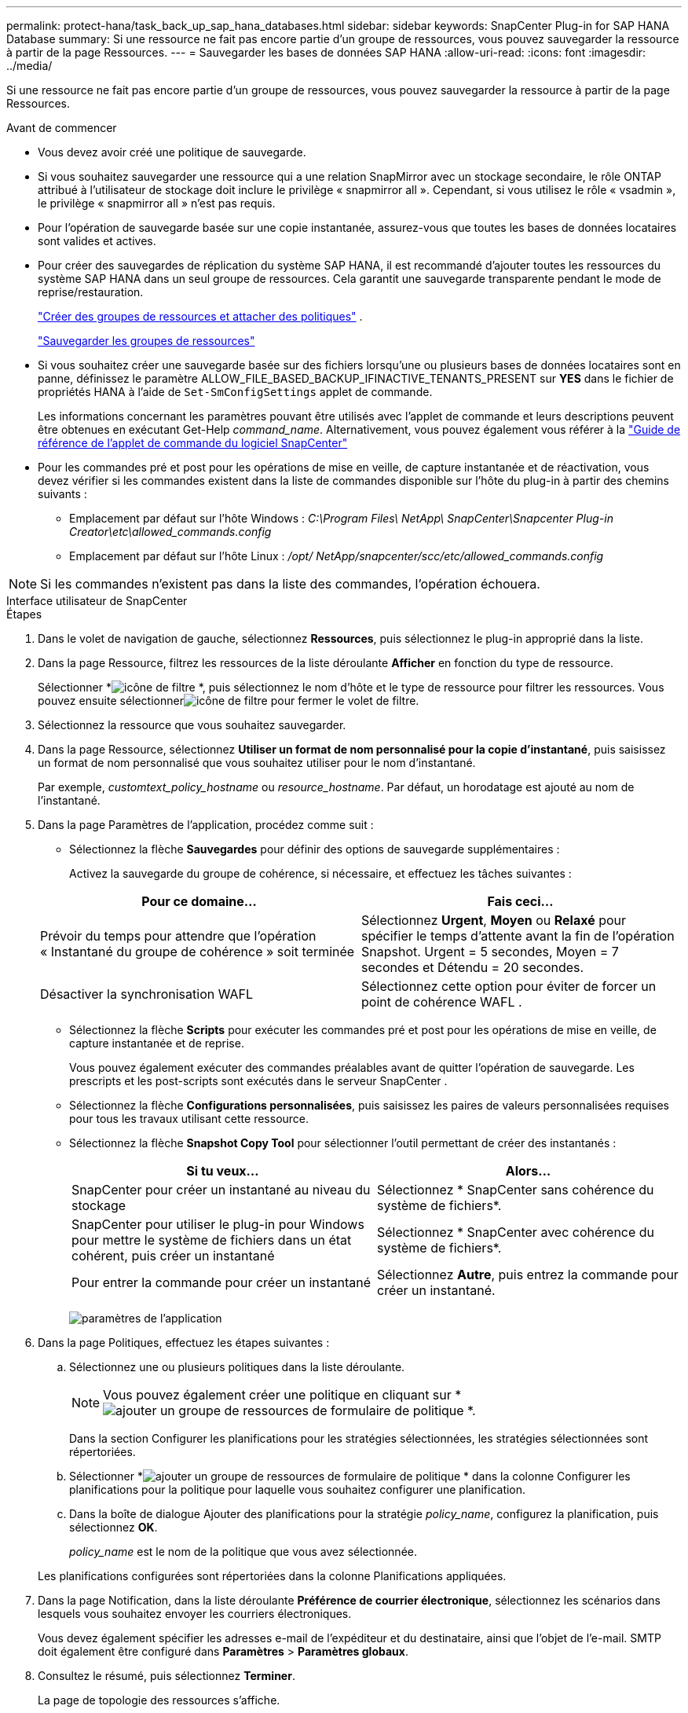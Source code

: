 ---
permalink: protect-hana/task_back_up_sap_hana_databases.html 
sidebar: sidebar 
keywords: SnapCenter Plug-in for SAP HANA Database 
summary: Si une ressource ne fait pas encore partie d’un groupe de ressources, vous pouvez sauvegarder la ressource à partir de la page Ressources. 
---
= Sauvegarder les bases de données SAP HANA
:allow-uri-read: 
:icons: font
:imagesdir: ../media/


[role="lead"]
Si une ressource ne fait pas encore partie d’un groupe de ressources, vous pouvez sauvegarder la ressource à partir de la page Ressources.

.Avant de commencer
* Vous devez avoir créé une politique de sauvegarde.
* Si vous souhaitez sauvegarder une ressource qui a une relation SnapMirror avec un stockage secondaire, le rôle ONTAP attribué à l'utilisateur de stockage doit inclure le privilège « snapmirror all ».  Cependant, si vous utilisez le rôle « vsadmin », le privilège « snapmirror all » n'est pas requis.
* Pour l'opération de sauvegarde basée sur une copie instantanée, assurez-vous que toutes les bases de données locataires sont valides et actives.
* Pour créer des sauvegardes de réplication du système SAP HANA, il est recommandé d'ajouter toutes les ressources du système SAP HANA dans un seul groupe de ressources.  Cela garantit une sauvegarde transparente pendant le mode de reprise/restauration.
+
link:task_create_resource_groups_and_attach_policies.html["Créer des groupes de ressources et attacher des politiques"] .

+
link:task_back_up_resource_groups_sap_hana.html["Sauvegarder les groupes de ressources"]

* Si vous souhaitez créer une sauvegarde basée sur des fichiers lorsqu'une ou plusieurs bases de données locataires sont en panne, définissez le paramètre ALLOW_FILE_BASED_BACKUP_IFINACTIVE_TENANTS_PRESENT sur *YES* dans le fichier de propriétés HANA à l'aide de `Set-SmConfigSettings` applet de commande.
+
Les informations concernant les paramètres pouvant être utilisés avec l'applet de commande et leurs descriptions peuvent être obtenues en exécutant Get-Help _command_name_.  Alternativement, vous pouvez également vous référer à la https://docs.netapp.com/us-en/snapcenter-cmdlets/index.html["Guide de référence de l'applet de commande du logiciel SnapCenter"]

* Pour les commandes pré et post pour les opérations de mise en veille, de capture instantanée et de réactivation, vous devez vérifier si les commandes existent dans la liste de commandes disponible sur l'hôte du plug-in à partir des chemins suivants :
+
** Emplacement par défaut sur l'hôte Windows : _C:\Program Files\ NetApp\ SnapCenter\Snapcenter Plug-in Creator\etc\allowed_commands.config_
** Emplacement par défaut sur l'hôte Linux : _/opt/ NetApp/snapcenter/scc/etc/allowed_commands.config_





NOTE: Si les commandes n'existent pas dans la liste des commandes, l'opération échouera.

[role="tabbed-block"]
====
.Interface utilisateur de SnapCenter
--
.Étapes
. Dans le volet de navigation de gauche, sélectionnez *Ressources*, puis sélectionnez le plug-in approprié dans la liste.
. Dans la page Ressource, filtrez les ressources de la liste déroulante *Afficher* en fonction du type de ressource.
+
Sélectionner *image:../media/filter_icon.gif["icône de filtre"] *, puis sélectionnez le nom d’hôte et le type de ressource pour filtrer les ressources.  Vous pouvez ensuite sélectionnerimage:../media/filter_icon.gif["icône de filtre"] pour fermer le volet de filtre.

. Sélectionnez la ressource que vous souhaitez sauvegarder.
. Dans la page Ressource, sélectionnez *Utiliser un format de nom personnalisé pour la copie d'instantané*, puis saisissez un format de nom personnalisé que vous souhaitez utiliser pour le nom d'instantané.
+
Par exemple, _customtext_policy_hostname_ ou _resource_hostname_.  Par défaut, un horodatage est ajouté au nom de l'instantané.

. Dans la page Paramètres de l’application, procédez comme suit :
+
** Sélectionnez la flèche *Sauvegardes* pour définir des options de sauvegarde supplémentaires :
+
Activez la sauvegarde du groupe de cohérence, si nécessaire, et effectuez les tâches suivantes :

+
|===
| Pour ce domaine... | Fais ceci... 


 a| 
Prévoir du temps pour attendre que l'opération « Instantané du groupe de cohérence » soit terminée
 a| 
Sélectionnez *Urgent*, *Moyen* ou *Relaxé* pour spécifier le temps d'attente avant la fin de l'opération Snapshot.  Urgent = 5 secondes, Moyen = 7 secondes et Détendu = 20 secondes.



 a| 
Désactiver la synchronisation WAFL
 a| 
Sélectionnez cette option pour éviter de forcer un point de cohérence WAFL .

|===
** Sélectionnez la flèche *Scripts* pour exécuter les commandes pré et post pour les opérations de mise en veille, de capture instantanée et de reprise.
+
Vous pouvez également exécuter des commandes préalables avant de quitter l'opération de sauvegarde.  Les prescripts et les post-scripts sont exécutés dans le serveur SnapCenter .

** Sélectionnez la flèche **Configurations personnalisées**, puis saisissez les paires de valeurs personnalisées requises pour tous les travaux utilisant cette ressource.
** Sélectionnez la flèche *Snapshot Copy Tool* pour sélectionner l'outil permettant de créer des instantanés :
+
|===
| Si tu veux... | Alors... 


 a| 
SnapCenter pour créer un instantané au niveau du stockage
 a| 
Sélectionnez * SnapCenter sans cohérence du système de fichiers*.



 a| 
SnapCenter pour utiliser le plug-in pour Windows pour mettre le système de fichiers dans un état cohérent, puis créer un instantané
 a| 
Sélectionnez * SnapCenter avec cohérence du système de fichiers*.



 a| 
Pour entrer la commande pour créer un instantané
 a| 
Sélectionnez *Autre*, puis entrez la commande pour créer un instantané.

|===
+
image:../media/application_settings.gif["paramètres de l'application"]



. Dans la page Politiques, effectuez les étapes suivantes :
+
.. Sélectionnez une ou plusieurs politiques dans la liste déroulante.
+

NOTE: Vous pouvez également créer une politique en cliquant sur *image:../media/add_policy_from_resourcegroup.gif["ajouter un groupe de ressources de formulaire de politique"] *.

+
Dans la section Configurer les planifications pour les stratégies sélectionnées, les stratégies sélectionnées sont répertoriées.

.. Sélectionner *image:../media/add_policy_from_resourcegroup.gif["ajouter un groupe de ressources de formulaire de politique"] * dans la colonne Configurer les planifications pour la politique pour laquelle vous souhaitez configurer une planification.
.. Dans la boîte de dialogue Ajouter des planifications pour la stratégie _policy_name_, configurez la planification, puis sélectionnez *OK*.
+
_policy_name_ est le nom de la politique que vous avez sélectionnée.

+
Les planifications configurées sont répertoriées dans la colonne Planifications appliquées.



. Dans la page Notification, dans la liste déroulante *Préférence de courrier électronique*, sélectionnez les scénarios dans lesquels vous souhaitez envoyer les courriers électroniques.
+
Vous devez également spécifier les adresses e-mail de l'expéditeur et du destinataire, ainsi que l'objet de l'e-mail.  SMTP doit également être configuré dans *Paramètres* > *Paramètres globaux*.

. Consultez le résumé, puis sélectionnez *Terminer*.
+
La page de topologie des ressources s'affiche.

. Sélectionnez *Sauvegarder maintenant*.
. Dans la page Sauvegarde, effectuez les étapes suivantes :
+
.. Si vous avez appliqué plusieurs politiques à la ressource, dans la liste déroulante *Politique*, sélectionnez la politique que vous souhaitez utiliser pour la sauvegarde.
+
Si la politique sélectionnée pour la sauvegarde à la demande est associée à une planification de sauvegarde, les sauvegardes à la demande seront conservées en fonction des paramètres de conservation spécifiés pour le type de planification.

.. Sélectionnez *Sauvegarde*.


. Surveillez la progression de l'opération en cliquant sur *Surveiller* > *Tâches*.
+
** Dans les configurations MetroCluster , SnapCenter peut ne pas être en mesure de détecter une relation de protection après un basculement.
+
Pour plus d'informations, voir : https://kb.netapp.com/Advice_and_Troubleshooting/Data_Protection_and_Security/SnapCenter/Unable_to_detect_SnapMirror_or_SnapVault_relationship_after_MetroCluster_failover["Impossible de détecter la relation SnapMirror ou SnapVault après le basculement de MetroCluster"^]

** Si vous sauvegardez des données d'application sur des VMDK et que la taille du tas Java pour le SnapCenter Plug-in for VMware vSphere n'est pas suffisamment grande, la sauvegarde peut échouer.
+
Pour augmenter la taille du tas Java, recherchez le fichier de script _/opt/netapp/init_scripts/scvservice_.  Dans ce script, la commande _do_start method_ démarre le service de plug-in SnapCenter VMware.  Mettez à jour cette commande comme suit : _Java -jar -Xmx8192M -Xms4096M_





--
.applets de commande PowerShell
--
.Étapes
. Lancez une session de connexion avec le serveur SnapCenter pour un utilisateur spécifié à l’aide de l’applet de commande Open-SmConnection.
+
[listing]
----
Open-smconnection  -SMSbaseurl  https:\\snapctr.demo.netapp.com:8146\
----
+
L'invite de saisie du nom d'utilisateur et du mot de passe s'affiche.

. Ajoutez des ressources à l’aide de l’applet de commande Add-SmResources.
+
Cet exemple montre comment ajouter une base de données SAP HANA de type SingleContainer :

+
[listing]
----
C:\PS> Add-SmResource -HostName '10.232.204.42' -PluginCode 'HANA' -DatabaseName H10 -ResourceType SingleContainer -StorageFootPrint (@{"VolumeName"="HanaData10";"StorageSystem"="vserver_scauto_primary"}) -SID 'H10' -filebackuppath '/tmp/HanaFileLog' -userstorekeys 'HS10' -osdbuser 'h10adm' -filebackupprefix 'H10_'
----
+
Cet exemple montre comment ajouter une base de données SAP HANA de type MultipleContainers :

+
[listing]
----
C:\PS> Add-SmResource -HostName 'vp-hana2.gdl.englab.netapp.com' -PluginCode 'HANA' -DatabaseName MDC_MT -ResourceType MultipleContainers -StorageFootPrint (@{"VolumeName"="VP_HANA2_data";"StorageSystem"="buck.gdl.englab.netapp.com"}) -sid 'A12' -userstorekeys 'A12KEY' -TenantType 'MultiTenant'
----
+
Cet exemple montre comment créer une ressource de volume autre que des données :

+
[listing]
----
C:\PS> Add-SmResource -HostName 'SNAPCENTERN42.sccore.test.com' -PluginCode 'hana' -ResourceName NonDataVolume -ResourceType NonDataVolume -StorageFootPrint (@{"VolumeName"="ng_pvol";"StorageSystem"="vserver_scauto_primary"}) -sid 'S10'
----
. Créez une stratégie de sauvegarde à l’aide de l’applet de commande Add-SmPolicy.
+
Cet exemple crée une politique de sauvegarde pour une sauvegarde basée sur une copie instantanée :

+
[listing]
----
C:\PS> Add-SmPolicy -PolicyName hana_snapshotbased -PolicyType Backup -PluginPolicyType hana -BackupType SnapShotBasedBackup
----
+
Cet exemple crée une politique de sauvegarde pour une sauvegarde basée sur des fichiers :

+
[listing]
----
C:\PS> Add-SmPolicy -PolicyName hana_Filebased -PolicyType Backup -PluginPolicyType hana -BackupType FileBasedBackup
----
. Protégez la ressource ou ajoutez un nouveau groupe de ressources à SnapCenter à l’aide de l’applet de commande Add-SmResourceGroup.
+
Cet exemple protège une seule ressource de conteneur :

+
[listing]
----
C:\PS> Add-SmProtectResource -PluginCode HANA  -Policies hana_snapshotbased,hana_Filebased
 -Resources @{"Host"="host.example.com";"UID"="SID"} -Description test -usesnapcenterwithoutfilesystemconsistency
----
+
Cet exemple protège une ressource à conteneurs multiples :

+
[listing]
----
C:\PS> Add-SmProtectResource -PluginCode HANA  -Policies hana_snapshotbased,hana_Filebased
 -Resources @{"Host"="host.example.com";"UID"="MDC\SID"} -Description test -usesnapcenterwithoutfilesystemconsistency
----
+
Cet exemple crée un nouveau groupe de ressources avec la politique et les ressources spécifiées :

+
[listing]
----
C:\PS> Add-SmResourceGroup -ResourceGroupName 'ResourceGroup_with_SingleContainer_MultipleContainers_Resources' -Resources @(@{"Host"="sccorelinux61.sccore.test.com";"Uid"="SID"},@{"Host"="sccorelinux62.sccore.test.com";"Uid"="MDC\SID"})
  -Policies hana_snapshotbased,hana_Filebased  -usesnapcenterwithoutfilesystemconsistency  -plugincode 'HANA'
----
+
Cet exemple crée un groupe de ressources de volume non lié aux données :

+
[listing]
----
C:\PS> Add-SmResourceGroup -ResourceGroupName 'Mixed_RG_backup_when_Remove_Backup_throguh_BackupName_windows' -Resources @(@{"Host"="SNAPCENTERN42.sccore.test.com";"Uid"="H11";"PluginName"="hana"},@{"Host"="SNAPCENTERN42.sccore.test.com";"Uid"="MDC\H31";"PluginName"="hana"},@{"Host"="SNAPCENTERN42.sccore.test.com";"Uid"="NonDataVolume\S10\NonDataVolume";"PluginName"="hana"}) -Policies hanaprimary
----
. Lancez une nouvelle tâche de sauvegarde à l’aide de l’applet de commande New-SmBackup.
+
Cet exemple montre comment sauvegarder un groupe de ressources :

+
[listing]
----
C:\PS> New-SMBackup -ResourceGroupName 'ResourceGroup_with_SingleContainer_MultipleContainers_Resources'  -Policy hana_snapshotbased
----
+
Cet exemple sauvegarde une ressource protégée :

+
[listing]
----
C:\PS> New-SMBackup -Resources @{"Host"="10.232.204.42";"Uid"="MDC\SID";"PluginName"="hana"} -Policy hana_Filebased
----
. Surveillez l’état du travail (en cours d’exécution, terminé ou échoué) à l’aide de l’applet de commande Get-smJobSummaryReport.
+
[listing]
----
PS C:\> Get-smJobSummaryReport -JobID 123
----
. Surveillez les détails de la tâche de sauvegarde tels que l’ID de sauvegarde, le nom de la sauvegarde pour effectuer une opération de restauration ou de clonage à l’aide de l’applet de commande Get-SmBackupReport.
+
[listing]
----
PS C:\> Get-SmBackupReport -JobId 351
Output:
BackedUpObjects           : {DB1}
FailedObjects             : {}
IsScheduled               : False
HasMetadata               : False
SmBackupId                : 269
SmJobId                   : 2361
StartDateTime             : 10/4/2016 11:20:45 PM
EndDateTime               : 10/4/2016 11:21:32 PM
Duration                  : 00:00:46.2536470
CreatedDateTime           : 10/4/2016 11:21:09 PM
Status                    : Completed
ProtectionGroupName       : Verify_ASUP_Message_windows
SmProtectionGroupId       : 211
PolicyName                : test2
SmPolicyId                : 20
BackupName                : Verify_ASUP_Message_windows_scc54_10-04-2016_23.20.46.2758
VerificationStatus        : NotVerified
VerificationStatuses      :
SmJobError                :
BackupType                : SCC_BACKUP
CatalogingStatus          : NotApplicable
CatalogingStatuses        :
ReportDataCreatedDateTime :
----


Les informations concernant les paramètres pouvant être utilisés avec l'applet de commande et leurs descriptions peuvent être obtenues en exécutant _Get-Help command_name_. Alternativement, vous pouvez également vous référer à la https://docs.netapp.com/us-en/snapcenter-cmdlets/index.html["Guide de référence de l'applet de commande du logiciel SnapCenter"^] .

--
====